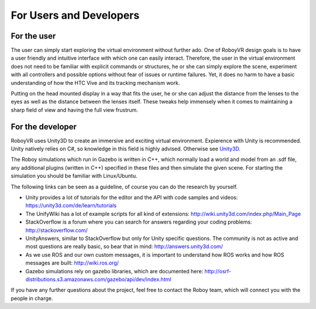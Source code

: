 For Users and Developers
========================

For the user
------------

The user can simply start exploring the virtual environment without further ado. One of RoboyVR design goals is to have a user friendly and intuitive interface with which one can easily interact. Therefore, the user in the virtual environment does not need to be familiar with explicit commands or structures, he or she can simply explore the scene, experiment with all controllers and possible options without fear of issues or runtime failures. Yet, it does no harm to have a basic understanding of how the HTC Vive and its tracking mechanism work.

Putting on the head mounted display in a way that fits the user, he or she can adjust the distance from the lenses to the eyes as well as the distance between the lenses itself. These tweaks help immensely when it comes to maintaining a sharp field of view and having the full view frustrum. 

For the developer
-----------------

RoboyVR uses Unity3D to create an immersive and exciting virtual environment. Expierence with Unity is recommended. 
Unity natively relies on C#, so knowledge in this field is highly advised. Otherwise see `Unity3D <https://unity3d.com/>`_.

The Roboy simulations which run in Gazebo is written in C++, which normally load a world and model from an .sdf file, any additional plugins (written in C++) specified in these files and then simulate the given scene. For starting the simulation you should be familiar with Linux/Ubuntu.

The following links can be seen as a guideline, of course you can do
the research by yourself.

- Unity provides a lot of tutorials for the editor and the API with code samples and videos: https://unity3d.com/de/learn/tutorials
- The UnifyWiki has a lot of example scripts for all kind of extensions: http://wiki.unity3d.com/index.php/Main_Page
- StackOverflow is a forum where you can search for answers regarding your coding problems: http://stackoverflow.com/
- UnityAnswers, similar to StackOverflow but only for Unity specific questions. The community is not as active and most questions
  are really basic, so bear that in mind: http://answers.unity3d.com/
- As we use ROS and our own custom messages, it is important to understand how ROS works and how ROS messages are built: http://wiki.ros.org/
- Gazebo simulations rely on gazebo libraries, which are documented here: http://osrf-distributions.s3.amazonaws.com/gazebo/api/dev/index.html

If you have any further questions about the project, feel free to contact the Roboy team, which will connect you with the people in charge. 

